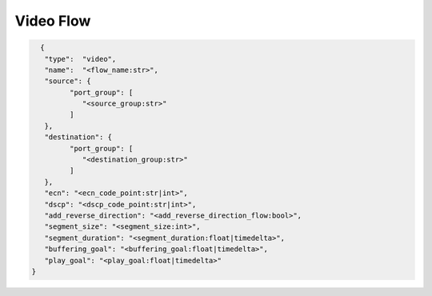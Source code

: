 **********
Video Flow
**********

.. code-block:: json

   {
    "type":  "video",
    "name":  "<flow_name:str>",
    "source": {
          "port_group": [
             "<source_group:str>"
          ]
    },
    "destination": {
          "port_group": [
             "<destination_group:str>"
          ]
    },
    "ecn": "<ecn_code_point:str|int>",
    "dscp": "<dscp_code_point:str|int>",
    "add_reverse_direction": "<add_reverse_direction_flow:bool>",
    "segment_size": "<segment_size:int>",
    "segment_duration": "<segment_duration:float|timedelta>",
    "buffering_goal": "<buffering_goal:float|timedelta>",
    "play_goal": "<play_goal:float|timedelta>"
 }

.. jsonschema:: extra/test-cases/low-latency/json/config-schema.json#/$defs/video_flow
   :auto_reference:
   :auto_target:
   :lift_title: False
